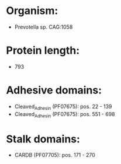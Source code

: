 * Organism:
- Prevotella sp. CAG:1058
* Protein length:
- 793
* Adhesive domains:
- Cleaved_Adhesin (PF07675): pos. 22 - 139
- Cleaved_Adhesin (PF07675): pos. 551 - 698
* Stalk domains:
- CARDB (PF07705): pos. 171 - 270

